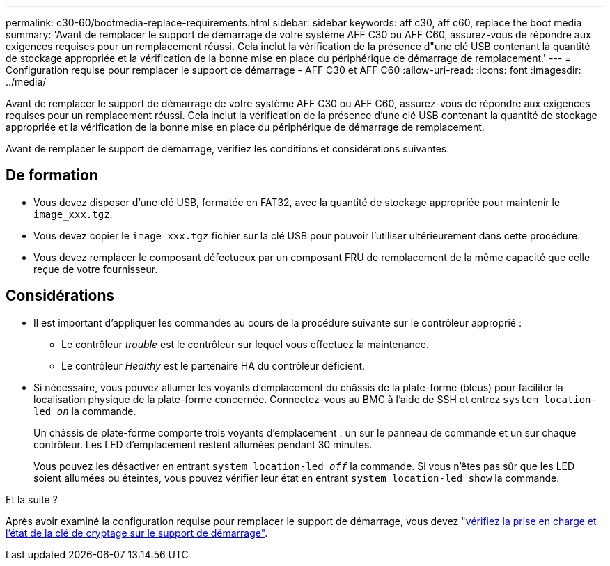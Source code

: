 ---
permalink: c30-60/bootmedia-replace-requirements.html 
sidebar: sidebar 
keywords: aff c30, aff c60, replace the boot media 
summary: 'Avant de remplacer le support de démarrage de votre système AFF C30 ou AFF C60, assurez-vous de répondre aux exigences requises pour un remplacement réussi. Cela inclut la vérification de la présence d"une clé USB contenant la quantité de stockage appropriée et la vérification de la bonne mise en place du périphérique de démarrage de remplacement.' 
---
= Configuration requise pour remplacer le support de démarrage - AFF C30 et AFF C60
:allow-uri-read: 
:icons: font
:imagesdir: ../media/


[role="lead"]
Avant de remplacer le support de démarrage de votre système AFF C30 ou AFF C60, assurez-vous de répondre aux exigences requises pour un remplacement réussi. Cela inclut la vérification de la présence d'une clé USB contenant la quantité de stockage appropriée et la vérification de la bonne mise en place du périphérique de démarrage de remplacement.

Avant de remplacer le support de démarrage, vérifiez les conditions et considérations suivantes.



== De formation

* Vous devez disposer d'une clé USB, formatée en FAT32, avec la quantité de stockage appropriée pour maintenir le `image_xxx.tgz`.
* Vous devez copier le `image_xxx.tgz` fichier sur la clé USB pour pouvoir l'utiliser ultérieurement dans cette procédure.
* Vous devez remplacer le composant défectueux par un composant FRU de remplacement de la même capacité que celle reçue de votre fournisseur.




== Considérations

* Il est important d'appliquer les commandes au cours de la procédure suivante sur le contrôleur approprié :
+
** Le contrôleur _trouble_ est le contrôleur sur lequel vous effectuez la maintenance.
** Le contrôleur _Healthy_ est le partenaire HA du contrôleur déficient.


* Si nécessaire, vous pouvez allumer les voyants d'emplacement du châssis de la plate-forme (bleus) pour faciliter la localisation physique de la plate-forme concernée. Connectez-vous au BMC à l'aide de SSH et entrez `system location-led _on_` la commande.
+
Un châssis de plate-forme comporte trois voyants d'emplacement : un sur le panneau de commande et un sur chaque contrôleur. Les LED d'emplacement restent allumées pendant 30 minutes.

+
Vous pouvez les désactiver en entrant `system location-led _off_` la commande. Si vous n'êtes pas sûr que les LED soient allumées ou éteintes, vous pouvez vérifier leur état en entrant `system location-led show` la commande.



.Et la suite ?
Après avoir examiné la configuration requise pour remplacer le support de démarrage, vous devez link:bootmedia-encryption-preshutdown-checks.html["vérifiez la prise en charge et l'état de la clé de cryptage sur le support de démarrage"].
